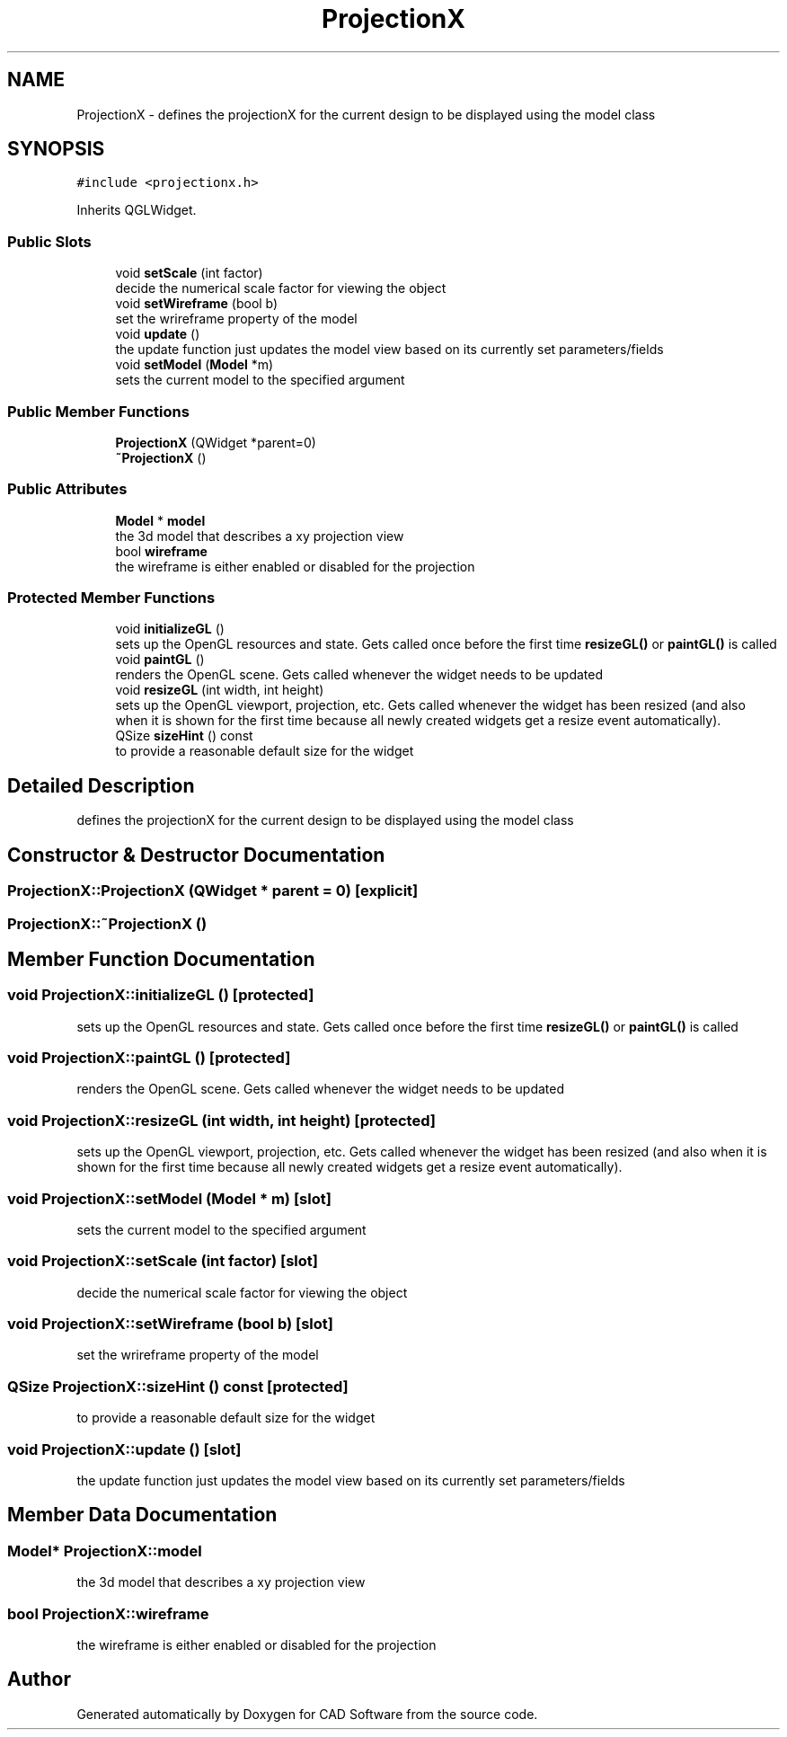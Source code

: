 .TH "ProjectionX" 3 "Fri Apr 6 2018" "CAD Software" \" -*- nroff -*-
.ad l
.nh
.SH NAME
ProjectionX \- defines the projectionX for the current design to be displayed using the model class  

.SH SYNOPSIS
.br
.PP
.PP
\fC#include <projectionx\&.h>\fP
.PP
Inherits QGLWidget\&.
.SS "Public Slots"

.in +1c
.ti -1c
.RI "void \fBsetScale\fP (int factor)"
.br
.RI "decide the numerical scale factor for viewing the object "
.ti -1c
.RI "void \fBsetWireframe\fP (bool b)"
.br
.RI "set the wrireframe property of the model "
.ti -1c
.RI "void \fBupdate\fP ()"
.br
.RI "the update function just updates the model view based on its currently set parameters/fields "
.ti -1c
.RI "void \fBsetModel\fP (\fBModel\fP *m)"
.br
.RI "sets the current model to the specified argument "
.in -1c
.SS "Public Member Functions"

.in +1c
.ti -1c
.RI "\fBProjectionX\fP (QWidget *parent=0)"
.br
.ti -1c
.RI "\fB~ProjectionX\fP ()"
.br
.in -1c
.SS "Public Attributes"

.in +1c
.ti -1c
.RI "\fBModel\fP * \fBmodel\fP"
.br
.RI "the 3d model that describes a xy projection view "
.ti -1c
.RI "bool \fBwireframe\fP"
.br
.RI "the wireframe is either enabled or disabled for the projection "
.in -1c
.SS "Protected Member Functions"

.in +1c
.ti -1c
.RI "void \fBinitializeGL\fP ()"
.br
.RI "sets up the OpenGL resources and state\&. Gets called once before the first time \fBresizeGL()\fP or \fBpaintGL()\fP is called "
.ti -1c
.RI "void \fBpaintGL\fP ()"
.br
.RI "renders the OpenGL scene\&. Gets called whenever the widget needs to be updated "
.ti -1c
.RI "void \fBresizeGL\fP (int width, int height)"
.br
.RI "sets up the OpenGL viewport, projection, etc\&. Gets called whenever the widget has been resized (and also when it is shown for the first time because all newly created widgets get a resize event automatically)\&. "
.ti -1c
.RI "QSize \fBsizeHint\fP () const"
.br
.RI "to provide a reasonable default size for the widget "
.in -1c
.SH "Detailed Description"
.PP 
defines the projectionX for the current design to be displayed using the model class 
.SH "Constructor & Destructor Documentation"
.PP 
.SS "ProjectionX::ProjectionX (QWidget * parent = \fC0\fP)\fC [explicit]\fP"

.SS "ProjectionX::~ProjectionX ()"

.SH "Member Function Documentation"
.PP 
.SS "void ProjectionX::initializeGL ()\fC [protected]\fP"

.PP
sets up the OpenGL resources and state\&. Gets called once before the first time \fBresizeGL()\fP or \fBpaintGL()\fP is called 
.SS "void ProjectionX::paintGL ()\fC [protected]\fP"

.PP
renders the OpenGL scene\&. Gets called whenever the widget needs to be updated 
.SS "void ProjectionX::resizeGL (int width, int height)\fC [protected]\fP"

.PP
sets up the OpenGL viewport, projection, etc\&. Gets called whenever the widget has been resized (and also when it is shown for the first time because all newly created widgets get a resize event automatically)\&. 
.SS "void ProjectionX::setModel (\fBModel\fP * m)\fC [slot]\fP"

.PP
sets the current model to the specified argument 
.SS "void ProjectionX::setScale (int factor)\fC [slot]\fP"

.PP
decide the numerical scale factor for viewing the object 
.SS "void ProjectionX::setWireframe (bool b)\fC [slot]\fP"

.PP
set the wrireframe property of the model 
.SS "QSize ProjectionX::sizeHint () const\fC [protected]\fP"

.PP
to provide a reasonable default size for the widget 
.SS "void ProjectionX::update ()\fC [slot]\fP"

.PP
the update function just updates the model view based on its currently set parameters/fields 
.SH "Member Data Documentation"
.PP 
.SS "\fBModel\fP* ProjectionX::model"

.PP
the 3d model that describes a xy projection view 
.SS "bool ProjectionX::wireframe"

.PP
the wireframe is either enabled or disabled for the projection 

.SH "Author"
.PP 
Generated automatically by Doxygen for CAD Software from the source code\&.
